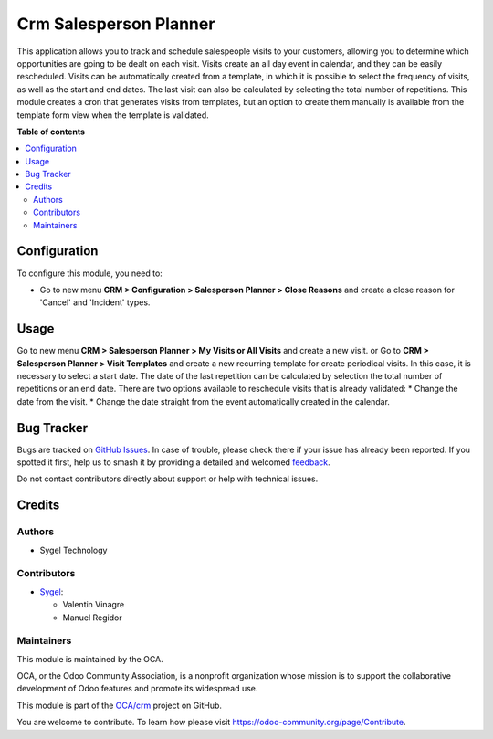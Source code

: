 =======================
Crm Salesperson Planner
=======================

.. 
   !!!!!!!!!!!!!!!!!!!!!!!!!!!!!!!!!!!!!!!!!!!!!!!!!!!!
   !! This file is generated by oca-gen-addon-readme !!
   !! changes will be overwritten.                   !!
   !!!!!!!!!!!!!!!!!!!!!!!!!!!!!!!!!!!!!!!!!!!!!!!!!!!!
   !! source digest: sha256:98a998d2f06e88a4882ec3ad1d67bf050e1d36185804f383680698387cc03153
   !!!!!!!!!!!!!!!!!!!!!!!!!!!!!!!!!!!!!!!!!!!!!!!!!!!!

.. |badge1| image:: https://img.shields.io/badge/maturity-Beta-yellow.png
    :target: https://odoo-community.org/page/development-status
    :alt: Beta
.. |badge2| image:: https://img.shields.io/badge/licence-AGPL--3-blue.png
    :target: http://www.gnu.org/licenses/agpl-3.0-standalone.html
    :alt: License: AGPL-3
.. |badge3| image:: https://img.shields.io/badge/github-OCA%2Fcrm-lightgray.png?logo=github
    :target: https://github.com/OCA/crm/tree/13.0/crm_salesperson_planner
    :alt: OCA/crm
.. |badge4| image:: https://img.shields.io/badge/weblate-Translate%20me-F47D42.png
    :target: https://translation.odoo-community.org/projects/crm-13-0/crm-13-0-crm_salesperson_planner
    :alt: Translate me on Weblate
.. |badge5| image:: https://img.shields.io/badge/runboat-Try%20me-875A7B.png
    :target: https://runboat.odoo-community.org/builds?repo=OCA/crm&target_branch=13.0
    :alt: Try me on Runboat

|badge1| |badge2| |badge3| |badge4| |badge5|

This application allows you to track and schedule salespeople visits to your customers, allowing you to determine which opportunities are going to be dealt on each visit. Visits create an all day event in calendar, and they can be easily rescheduled.
Visits can be automatically created from a template, in which it is possible to select the frequency of visits, as well as the start and end dates. The last visit can also be calculated by selecting the total number of repetitions.
This module creates a cron that generates visits from templates, but an option to create them manually is available from the template form view when the template is validated.

**Table of contents**

.. contents::
   :local:

Configuration
=============

To configure this module, you need to:

* Go to new menu **CRM > Configuration > Salesperson Planner > Close Reasons** and create a close reason for 'Cancel' and 'Incident' types.

Usage
=====

Go to new menu **CRM > Salesperson Planner > My Visits or All Visits** and create a new visit.
or
Go to **CRM > Salesperson Planner > Visit Templates** and create a new recurring template for create periodical visits. In this case, it is necessary to select a start date. The date of the last repetition can be calculated by selection the total number of repetitions or an end date.
There are two options available to reschedule visits that is already validated:
* Change the date from the visit.
* Change the date straight from the event automatically created in the calendar.

Bug Tracker
===========

Bugs are tracked on `GitHub Issues <https://github.com/OCA/crm/issues>`_.
In case of trouble, please check there if your issue has already been reported.
If you spotted it first, help us to smash it by providing a detailed and welcomed
`feedback <https://github.com/OCA/crm/issues/new?body=module:%20crm_salesperson_planner%0Aversion:%2013.0%0A%0A**Steps%20to%20reproduce**%0A-%20...%0A%0A**Current%20behavior**%0A%0A**Expected%20behavior**>`_.

Do not contact contributors directly about support or help with technical issues.

Credits
=======

Authors
~~~~~~~

* Sygel Technology

Contributors
~~~~~~~~~~~~

* `Sygel <https://www.sygel.es>`__:

  * Valentin Vinagre
  * Manuel Regidor

Maintainers
~~~~~~~~~~~

This module is maintained by the OCA.

.. image:: https://odoo-community.org/logo.png
   :alt: Odoo Community Association
   :target: https://odoo-community.org

OCA, or the Odoo Community Association, is a nonprofit organization whose
mission is to support the collaborative development of Odoo features and
promote its widespread use.

This module is part of the `OCA/crm <https://github.com/OCA/crm/tree/13.0/crm_salesperson_planner>`_ project on GitHub.

You are welcome to contribute. To learn how please visit https://odoo-community.org/page/Contribute.
